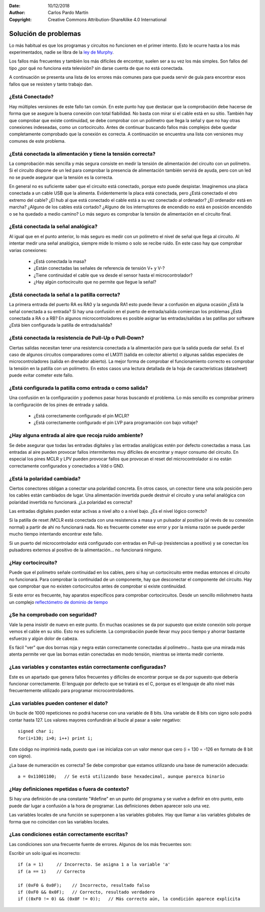 ﻿:Date: 10/12/2018
:Author: Carlos Pardo Martín
:Copyright: Creative Commons Attribution-ShareAlike 4.0 International


.. _troubleshooting:

Solución de problemas
=====================

Lo más habitual es que los programas y circuitos no funcionen en el
primer intento.
Esto le ocurre hasta a los más experimentados, nadie se libra de la
`ley de Murphy <https://es.wikipedia.org/wiki/Ley_de_Murphy>`_.

Los fallos más frecuentes y también los más difíciles de encontrar,
suelen ser a su vez los más simples.
Son fallos del tipo ¿por qué no funciona esta televisión? sin darse
cuenta de que no está conectada.

A continuación se presenta una lista de los errores más comunes para
que pueda servir de guía para encontrar esos fallos que se resisten y
tanto trabajo dan.

¿Está Conectado?
----------------
Hay múltiples versiones de este fallo tan común.
En este punto hay que destacar que la comprobación debe hacerse de
forma que se asegure la buena conexión con total fiabilidad.
No basta con mirar si el cable está en su sitio. También hay que
comprobar que existe continuidad, se debe comprobar con un polímetro
que llega la señal y que no hay otras conexiones indeseadas, como un
cortocircuito.
Antes de continuar buscando fallos más complejos debe quedar
completamente comprobado que la conexión es correcta.
A continuación se encuentra una lista con versiones muy comunes de
este problema.


¿Está conectada la alimentación y tiene la tensión correcta?
------------------------------------------------------------
La comprobación más sencilla y más segura consiste en medir la
tensión de alimentación del circuito con un polímetro.
Si el circuito dispone de un led para comprobar la presencia de
alimentación también servirá de ayuda, pero con un led no se puede
asegurar que la tensión es la correcta.

En general no es suficiente saber que el circuito está conectado,
porque esto puede despistar.
Imaginemos una placa conectada a un cable USB que la alimenta.
Evidentemente la placa está conectada, pero
¿Está conectado el otro extremo del cable?
¿El hub al que está conectado el cable está a su vez conectado al
ordenador?
¿El ordenador está en marcha?
¿Alguno de los cables está cortado?
¿Alguno de los interruptores de encendido no está en posición
encendido o se ha quedado a medio camino?
Lo más seguro es comprobar la tensión de alimentación en el circuito 
final.


¿Está conectada la señal analógica?
-----------------------------------
Al igual que en el punto anterior, lo más seguro es medir con un
polímetro el nivel de señal que llega al circuito.
Al intentar medir una señal analógica, siempre mide lo mismo o solo
se recibe ruido.
En este caso hay que comprobar varias conexiones:

 * ¿Está conectada la masa?
 * ¿Están conectadas las señales de referencia de tensión V+ y V-?
 * ¿Tiene continuidad el cable que va desde el sensor hasta el
   microcontrolador?
 * ¿Hay algún cortocircuito que no permite que llegue la señal?


¿Está conectada la señal a la patilla correcta?
-----------------------------------------------
La primera entrada del puerto RA es RA0 y la segunda RA1 esto puede
llevar a confusión en alguna ocasión ¿Está la señal conectada a su
entrada?
Si hay una confusión en el puerto de entrada/salida comienzan los
problemas ¿Está conectada a RA o a RB?
En algunos microcontroladores es posible asignar las entradas/salidas
a las patillas por software ¿Está bien configurada la patilla de
entrada/salida?

¿Está conectada la resistencia de Pull-Up o Pull-Down?
------------------------------------------------------
Ciertas salidas necesitan tener una resistencia conectada a la
alimentación para que la salida pueda dar señal. Es el caso de
algunos circuitos comparadores como el LM311 (salida en colector
abierto) o algunas salidas especiales de microcontroladores
(salida en drenador abierto).
La mejor forma de comprobar el funcionamiento correcto es comprobar
la tensión en la patilla con un polímetro.
En estos casos una lectura detallada de la hoja de características
(datasheet) puede evitar cometer este fallo.


¿Está configurada la patilla como entrada o como salida?
--------------------------------------------------------
Una confusión en la configuración y podemos pasar horas buscando el
problema.
Lo más sencillo es comprobar primero la configuración de los pines de
entrada y salida.

 * ¿Está correctamente configurado el pin MCLR?
 * ¿Está correctamente configurado el pin LVP para programación con
   bajo voltaje?


¿Hay alguna entrada al aire que recoja ruido ambiente?
------------------------------------------------------
Se debe asegurar que todas las entradas digitales y las entradas
analógicas estén por defecto conectadas a masa.
Las entradas al aire pueden provocar fallos intermitentes muy
difíciles de encontrar y mayor consumo del circuito.
En especial los pines MCLR y LPV pueden provocar fallos que provocan
el reset del microcontrolador si no están correctamente configurados
y conectados a Vdd o GND.


¿Está la polaridad cambiada?
----------------------------
Ciertos conectores obligan a conectar una polaridad concreta.
En otros casos, un conector tiene una sola posición pero los cables
están cambiados de lugar.
Una alimentación invertida puede destruir el circuito y una señal
analógica con polaridad invertida no funcionará. ¿La polaridad es
correcta?

Las entradas digitales pueden estar activas a nivel alto o a nivel
bajo.
¿Es el nivel lógico correcto?

Si la patilla de reset /MCLR está conectada con una resistencia a
masa y un pulsador al positivo (al revés de su conexión normal) a
partir de ahí no funcionará nada.
No es frecuente cometer ese error y por la misma razón se puede
perder mucho tiempo intentando encontrar este fallo.

Si un puerto del microcontrolador está configurado con entradas en
Pull-up (resistencias a positivo) y se conectan los pulsadores
externos al positivo de la alimentación... no funcionará ninguno.


¿Hay cortocircuito?
-------------------
Puede que el polímetro señale continuidad en los cables, pero si hay
un cortocircuito entre medias entonces el circuito no funcionará.
Para comprobar la continuidad de un componente, hay que desconectar
el componente del circuito. Hay que comprobar que no existen
cortocircuitos antes de comprobar si existe continuidad.

Si este error es frecuente, hay aparatos específicos para comprobar
cortocircuitos.
Desde un sencillo miliohmetro hasta un complejo
`reflectómetro de dominio de tiempo
<https://es.wikipedia.org/wiki/Reflect%C3%B3metro_de_dominio_de_tiempo>`_


¿Se ha comprobado con seguridad?
--------------------------------
Vale la pena insistir de nuevo en este punto. En muchas ocasiones se
da por supuesto que existe conexión solo porque vemos el cable en su
sitio.
Esto no es suficiente. La comprobación puede llevar muy poco tiempo y
ahorrar bastante esfuerzo y algún dolor de cabeza.

Es fácil "ver" que dos bornas roja y negra están correctamente
conectadas al polímetro... hasta que una mirada más atenta permite
ver que las bornas están conectadas en modo tensión, mientras se
intenta medir corriente.


¿Las variables y constantes están correctamente configuradas?
-------------------------------------------------------------

Este es un apartado que genera fallos frecuentes y difíciles de
encontrar porque se da por supuesto que debería funcionar
correctamente.
El lenguaje por defecto que se tratará es el C, porque es el lenguaje
de alto nivel más frecuentemente utilizado para programar
microcontroladores.


¿Las variables pueden contener el dato?
---------------------------------------
Un bucle de 1000 repeticiones no podrá hacerse con una variable 
de 8 bits.
Una variable de 8 bits con signo solo podrá contar hasta 127. 
Los valores mayores confundirán al bucle al pasar a valer negativo::

   signed char i;
   for(i=130; i>0; i++) print i;

Este código no imprimirá nada, puesto que i se inicializa con un 
valor menor que cero (i = 130 = -126 en formato de 8 bit con signo).

¿La base de numeración es correcta?
Se debe comprobar que estamos utilizando una base de numeración 
adecuada::

   a = 0x11001100;   // Se está utilizando base hexadecimal, aunque parezca binario


¿Hay definiciones repetidas o fuera de contexto?
------------------------------------------------
Si hay una definición de una constante "#define" en un punto del 
programa y se vuelve a definir en otro punto, esto puede dar lugar a 
confusión a la hora de programar. Las definiciones deben aparecer 
solo una vez.

Las variables locales de una función se superponen a las variables 
globales.
Hay que llamar a las variables globales de forma que no coincidan con 
las variables locales.


¿Las condiciones están correctamente escritas?
----------------------------------------------
Las condiciones son una frecuente fuente de errores. Algunos de los 
más frecuentes son:

Escribir un solo igual  es incorrecto::

   if (a = 1)     // Incorrecto. Se asigna 1 a la variable 'a'
   if (a == 1)    // Correcto

   if (0xF0 & 0x0F);    // Incorrecto, resultado falso
   if (0xF0 && 0x0F);   // Correcto, resultado verdadero
   if ((0xF0 != 0) && (0x0F != 0));   // Más correcto aún, la condición aparece explícita